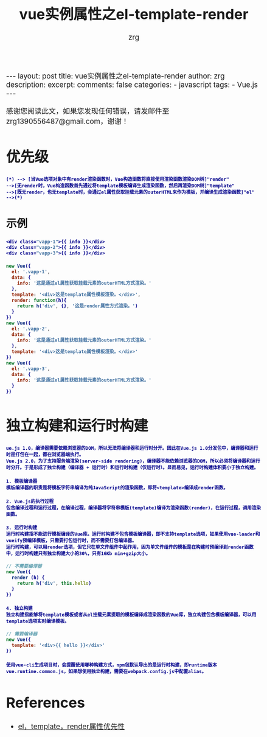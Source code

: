 #+TITLE:  vue实例属性之el-template-render
#+AUTHOR:    zrg
#+EMAIL:     zrg1390556487@gmail.com
#+LANGUAGE:  cn
#+OPTIONS:   H:3 num:nil toc:nil \n:nil @:t ::t |:t ^:nil -:t f:t *:t <:t
#+OPTIONS:   TeX:t LaTeX:t skip:nil d:nil todo:t pri:nil tags:not-in-toc
#+INFOJS_OPT: view:plain toc:t ltoc:t mouse:underline buttons:0 path:http://cs3.swfc.edu.cn/~20121156044/.org-info.js />
#+HTML_HEAD: <link rel="stylesheet" type="text/css" href="http://cs3.swfu.edu.cn/~20121156044/.org-manual.css" />
#+EXPORT_SELECT_TAGS: export
#+HTML_HEAD_EXTRA: <style>body {font-size:14pt} code {font-weight:bold;font-size:12px; color:darkblue}</style>
#+EXPORT_EXCLUDE_TAGS: noexport
#+LINK_UP:   
#+LINK_HOME: 
#+XSLT: 

#+STARTUP: showall indent
#+STARTUP: hidestars
#+BEGIN_EXPORT HTML
---
layout: post
title: vue实例属性之el-template-render
author: zrg
description: 
excerpt: 
comments: false
categories: 
- javascript
tags:
- Vue.js
---
#+END_EXPORT

# (setq org-export-html-use-infojs nil)
感谢您阅读此文，如果您发现任何错误，请发邮件至 zrg1390556487@gmail.com，谢谢！
# (setq org-export-html-style nil)

* 优先级
#+NAME: 优先级
#+BEGIN_SRC plantuml :file {{site.url}}/assets/images/vue.png
(*) --> [当Vue选项对象中有render渲染函数时，Vue构造函数将直接使用渲染函数渲染DOM树]"render"
-->[无render时，Vue构造函数首先通过将template模板编译生成渲染函数，然后再渲染DOM树]"template"
-->[既无render，也无template时，会通过el属性获取挂载元素的outerHTML来作为模板，并编译生成渲染函数]"el"
-->(*)
#+END_SRC
** 示例
#+NAME: HTML文件
#+BEGIN_SRC emacs-lisp
<div class="vapp-1">{{ info }}</div>
<div class="vapp-2">{{ info }}</div>
<div class="vapp-3">{{ info }}</div>
#+END_SRC

#+NAME: JS文件
#+BEGIN_SRC javascript
new Vue({
  el: '.vapp-1',
  data: {
    info: '这是通过el属性获取挂载元素的outerHTML方式渲染。'
  },
  template: '<div>这是template属性模板渲染。</div>',
  render: function(h){
    return h('div', {}, '这是render属性方式渲染。')
  }
})
new Vue({
  el: '.vapp-2',
  data: {
    info: '这是通过el属性获取挂载元素的outerHTML方式渲染。'
  },
  template: '<div>这是template属性模板渲染。</div>'
})
new Vue({
  el: '.vapp-3',
  data: {
    info: '这是通过el属性获取挂载元素的outerHTML方式渲染。'
  }
})
#+END_SRC
* 独立构建和运行时构建
: ue.js 1.0，编译器需要依赖浏览器的DOM，所以无法将编译器和运行时分开。因此在Vue.js 1.0分发包中，编译器和运行时是打包在一起，都在浏览器端执行。
: Vue.js 2.0，为了支持服务端渲染(server-side rendering)，编译器不能依赖浏览器的DOM，所以必须将编译器和运行时分开。于是形成了独立构建（编译器 + 运行时）和运行时构建（仅运行时）。显而易见，运行时构建体积要小于独立构建。

: 1. 模板编译器
: 模板编译器的职责是将模板字符串编译为纯JavaScript的渲染函数，即将<template>编译成render函数。

: 2. Vue.js的执行过程
: 包含编译过程和运行过程，在编译过程，编译器将字符串模板(template)编译为渲染函数(render)，在运行过程，调用渲染函数。

: 3. 运行时构建
: 运行时构建指不能进行模板编译的Vue库。运行时构建不包含模板编译器，即不支持template选项，如果使用vue-loader和vueify预编译模板，只需要打包运行时，而不需要打包编译器。
: 运行时构建，可以用render选项，但它只在单文件组件中起作用，因为单文件组件的模板是在构建时预编译到render函数中，运行时构建只有独立构建大小的30%，只有16Kb min+gzip大小。
#+NAME: 不需要编译
#+BEGIN_SRC javascript
// 不需要编译器
new Vue({
  render (h) {
    return h('div', this.hello)
  }
})
#+END_SRC

: 4. 独立构建
: 独立构建指能够将template模板或者从el挂载元素提取的模板编译成渲染函数的Vue库，独立构建包含模板编译器，可以用template选项实时编译模板。
#+NAME: 需要编译器
#+BEGIN_SRC javascript
// 需要编译器
new Vue({
  template: '<div>{{ hello }}</div>'
})
#+END_SRC
: 使用vue-cli生成项目时，会提醒使用哪种构建方式，npm包默认导出的是运行时构建，即runtime版本vue.runtime.common.js，如果想使用独立构建，需要在webpack.config.js中配置alias。
* References
+ [[https://www.cnblogs.com/camille666/p/vue_instance_prop_el_template_render.html][el，template，render属性优先性]]
